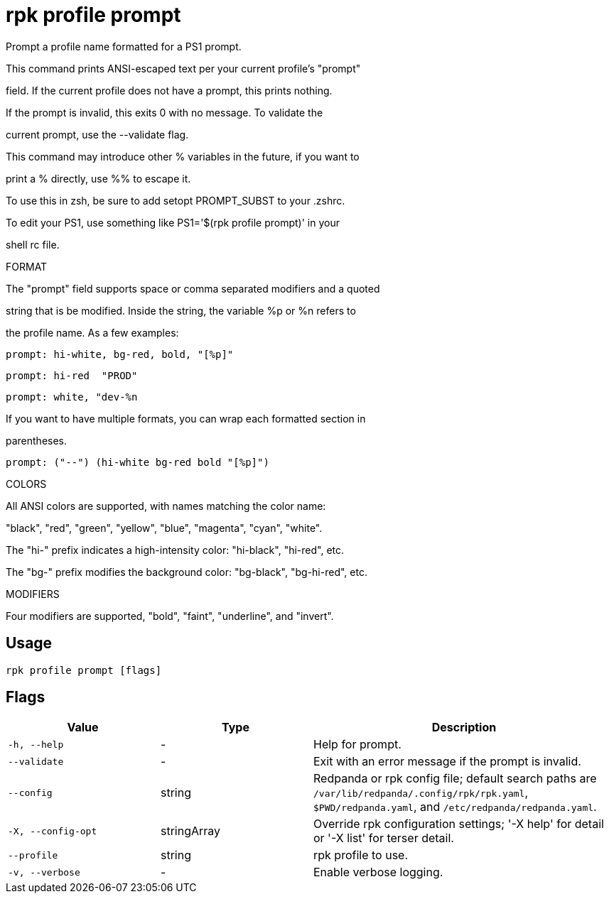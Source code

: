 = rpk profile prompt
:description: rpk profile prompt

Prompt a profile name formatted for a PS1 prompt.

This command prints ANSI-escaped text per your current profile's "prompt"
field. If the current profile does not have a prompt, this prints nothing.
If the prompt is invalid, this exits 0 with no message. To validate the
current prompt, use the --validate flag.

This command may introduce other % variables in the future, if you want to
print a % directly, use %% to escape it.

To use this in zsh, be sure to add setopt PROMPT_SUBST to your .zshrc.
To edit your PS1, use something like PS1='$(rpk profile prompt)' in your
shell rc file.

FORMAT

The "prompt" field supports space or comma separated modifiers and a quoted
string that is be modified. Inside the string, the variable %p or %n refers to
the profile name. As a few examples:

    prompt: hi-white, bg-red, bold, "[%p]"
    prompt: hi-red  "PROD"
    prompt: white, "dev-%n

If you want to have multiple formats, you can wrap each formatted section in
parentheses.

    prompt: ("--") (hi-white bg-red bold "[%p]")

COLORS

All ANSI colors are supported, with names matching the color name:
"black", "red", "green", "yellow", "blue", "magenta", "cyan", "white".

The "hi-" prefix indicates a high-intensity color: "hi-black", "hi-red", etc.
The "bg-" prefix modifies the background color: "bg-black", "bg-hi-red", etc.

MODIFIERS

Four modifiers are supported, "bold", "faint", "underline", and "invert".

== Usage

[,bash]
----
rpk profile prompt [flags]
----

== Flags

[cols="1m,1a,2a"]
|===
|*Value* |*Type* |*Description*

|-h, --help |- |Help for prompt.

|--validate |- |Exit with an error message if the prompt is invalid.

|--config |string |Redpanda or rpk config file; default search paths are `/var/lib/redpanda/.config/rpk/rpk.yaml`, `$PWD/redpanda.yaml`, and `/etc/redpanda/redpanda.yaml`.

|-X, --config-opt |stringArray |Override rpk configuration settings; '-X help' for detail or '-X list' for terser detail.

|--profile |string |rpk profile to use.

|-v, --verbose |- |Enable verbose logging.
|===